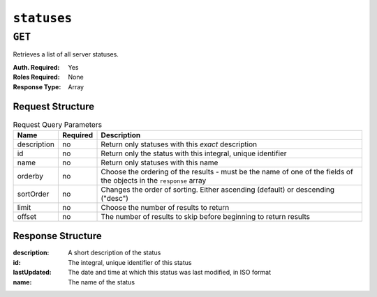 ..
..
.. Licensed under the Apache License, Version 2.0 (the "License");
.. you may not use this file except in compliance with the License.
.. You may obtain a copy of the License at
..
..     http://www.apache.org/licenses/LICENSE-2.0
..
.. Unless required by applicable law or agreed to in writing, software
.. distributed under the License is distributed on an "AS IS" BASIS,
.. WITHOUT WARRANTIES OR CONDITIONS OF ANY KIND, either express or implied.
.. See the License for the specific language governing permissions and
.. limitations under the License.
..

.. _to-api-statuses:

************
``statuses``
************

``GET``
=======
Retrieves a list of all server statuses.

:Auth. Required: Yes
:Roles Required: None
:Response Type:  Array

Request Structure
-----------------
.. table:: Request Query Parameters

	+-------------+----------+------------------------------------------------------------------+
	| Name        | Required | Description                                                      |
	+=============+==========+==================================================================+
	| description | no       | Return only statuses with this *exact* description               |
	+-------------+----------+------------------------------------------------------------------+
	| id          | no       | Return only the status with this integral, unique identifier     |
	+-------------+----------+------------------------------------------------------------------+
	| name        | no       | Return only statuses with this name                              |
	+-------------+----------+------------------------------------------------------------------+
	| orderby     | no       | Choose the ordering of the results - must be the name of one     |
	|             |          | of the fields of the objects in the ``response`` array           |
	+-------------+----------+------------------------------------------------------------------+
	| sortOrder   | no       | Changes the order of sorting. Either ascending (default) or      |
	|             |          | descending ("desc")                                              |
	+-------------+----------+------------------------------------------------------------------+
	| limit       | no       | Choose the number of results to return                           |
	+-------------+----------+------------------------------------------------------------------+
	| offset      | no       | The number of results to skip before beginning to return results |
	+-------------+----------+------------------------------------------------------------------+

.. code-block:: http
	:caption: Request Example

	GET /api/1.4/statuses?name=REPORTED HTTP/1.1
	Host: trafficops.infra.ciab.test
	User-Agent: curl/7.47.0
	Accept: */*
	Cookie: mojolicious=...

Response Structure
------------------
:description: A short description of the status
:id:          The integral, unique identifier of this status
:lastUpdated: The date and time at which this status was last modified, in ISO format
:name:        The name of the status

.. code-block:: http
	:caption: Response Example

	HTTP/1.1 200 OK
	Access-Control-Allow-Credentials: true
	Access-Control-Allow-Headers: Origin, X-Requested-With, Content-Type, Accept, Set-Cookie, Cookie
	Access-Control-Allow-Methods: POST,GET,OPTIONS,PUT,DELETE
	Access-Control-Allow-Origin: *
	Content-Type: application/json
	Set-Cookie: mojolicious=...; Path=/; HttpOnly
	Whole-Content-Sha512: dHNip9kpTGGS1w39/fWcFehNktgmXZus8XaufnmDpv0PyG/3fK/KfoCO3ZOj9V74/CCffps7doEygWeL/xRtKA==
	X-Server-Name: traffic_ops_golang/
	Date: Mon, 10 Dec 2018 20:56:59 GMT
	Content-Length: 150

	{ "response": [
		{
			"description": "Server is online and reported in the health protocol.",
			"id": 3,
			"lastUpdated": "2018-12-10 19:11:17+00",
			"name": "REPORTED"
		}
	]}
